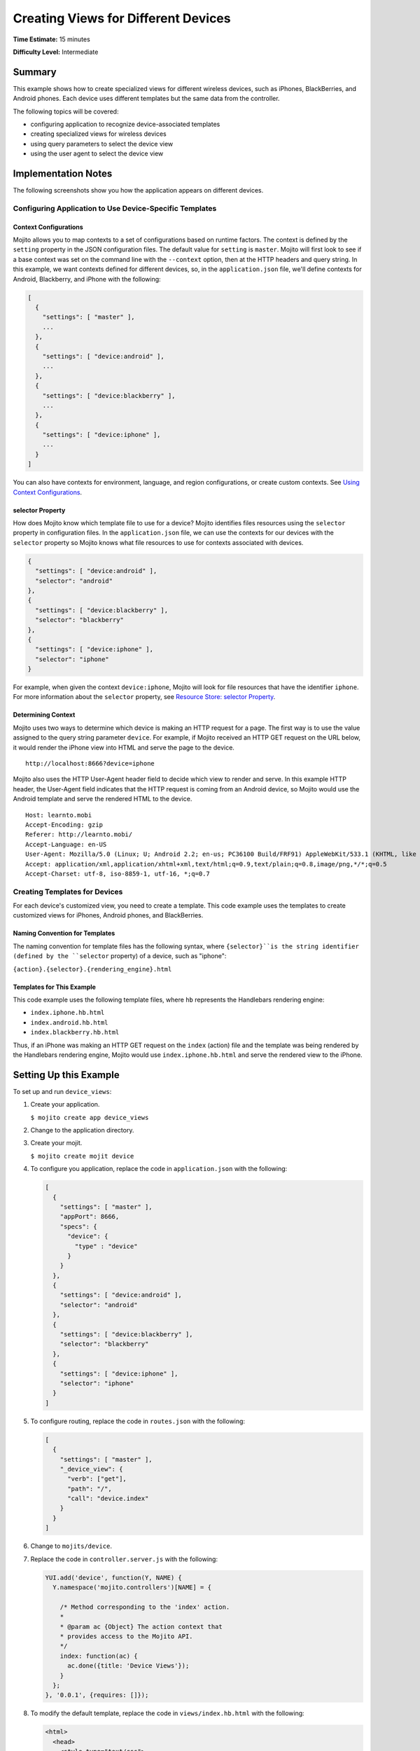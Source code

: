 ====================================
Creating Views for Different Devices
====================================

**Time Estimate:** 15 minutes

**Difficulty Level:** Intermediate

.. _code_exs_device_views-summary:

Summary
=======

This example shows how to create specialized views for different wireless
devices, such as iPhones, BlackBerries, and Android phones. Each device 
uses different templates but the same data from the controller.

The following topics will be covered:

- configuring application to recognize device-associated templates
- creating specialized views for wireless devices
- using query parameters to select the device view
- using the user agent to select the device view

.. _code_exs_device_views-notes:

Implementation Notes
====================

The following screenshots show you how the application appears on different 
devices.

.. image:: images/preview.iphone.png
   :height: 530px
   :width: 500px

.. image:: images/preview.android.png
   :height: 530px
   :width: 500px

.. image:: images/preview.blackberry.png
   :height: 523px
   :width: 500px

.. _device_views_notes-config:

Configuring Application to Use Device-Specific Templates
--------------------------------------------------------

.. _device_views-device_contexts:

Context Configurations
######################

Mojito allows you to map contexts to a set of configurations based on runtime 
factors. The context is defined by the ``setting`` property in the JSON 
configuration files. The default value for ``setting`` is ``master``. 
Mojito will first look to see if a base context was set on the command line 
with the ``--context`` option, then at the HTTP headers and query string. 
In this example, we want contexts defined for different devices, so, in 
the ``application.json`` file, we'll define contexts for Android, Blackberry, 
and iPhone with the following:

.. code-block:: javascript

   [
     {
       "settings": [ "master" ],
       ...
     },
     { 
       "settings": [ "device:android" ],
       ...
     },
     { 
       "settings": [ "device:blackberry" ], 
       ...
     },
     { 
       "settings": [ "device:iphone" ],
       ...  
     }
   ]
   
You can also have contexts for environment, language, and region configurations, 
or create custom contexts. 
See `Using Context Configurations <../topics/mojito_using_contexts.html>`_.

.. _device_context-select:

selector Property
#################

How does Mojito know which template file to use for a device? Mojito identifies 
files resources using the ``selector`` property in configuration files. In the 
``application.json`` file, we can use the contexts for our devices with the 
``selector`` property so Mojito knows what file resources to use for contexts 
associated with devices.

.. code-block:: javascript

   { 
     "settings": [ "device:android" ], 
     "selector": "android" 
   },
   { 
     "settings": [ "device:blackberry" ], 
     "selector": "blackberry" 
   },
   { 
     "settings": [ "device:iphone" ], 
     "selector": "iphone" 
   }

For example, when given the context ``device:iphone``, Mojito will look for 
file resources that have the identifier ``iphone``. For more information about 
the ``selector`` property, 
see `Resource Store: selector Property <../topics/mojito_resource_store.html#selector-property>`_.

.. _device_context-determine:

Determining Context
###################

Mojito uses two ways to determine which device is making an HTTP request for a 
page. The first way is to use the value assigned to the query string parameter 
``device``. For example, if Mojito received an HTTP GET request on the URL 
below, it would render the iPhone view into HTML and serve the page to the 
device.

::

   http://localhost:8666?device=iphone

Mojito also uses the HTTP User-Agent header field to decide which view to 
render and serve. In this example HTTP header, the User-Agent field indicates 
that the HTTP request is coming from an Android device, so Mojito would use 
the Android template and serve the rendered HTML to the device.

::

   Host: learnto.mobi
   Accept-Encoding: gzip
   Referer: http://learnto.mobi/
   Accept-Language: en-US
   User-Agent: Mozilla/5.0 (Linux; U; Android 2.2; en-us; PC36100 Build/FRF91) AppleWebKit/533.1 (KHTML, like Gecko) Version/4.0 Mobile Safari/533.1
   Accept: application/xml,application/xhtml+xml,text/html;q=0.9,text/plain;q=0.8,image/png,*/*;q=0.5
   Accept-Charset: utf-8, iso-8859-1, utf-16, *;q=0.7

.. _device_views_notes-create_templates:

Creating Templates for Devices
------------------------------

For each device's customized view, you need to create a template. 
This code example uses the templates to create customized views for 
iPhones, Android phones, and BlackBerries. 

.. _device_views_templates-naming:

Naming Convention for Templates
###############################

The naming convention for template files has the following syntax, where 
``{selector}``is the string identifier (defined by the ``selector`` property) 
of a device, such as "iphone":

``{action}.{selector}.{rendering_engine}.html``

.. _device_views_templates-ex:

Templates for This Example
##########################

This code example uses the following template files, where ``hb`` 
represents the Handlebars rendering engine:

- ``index.iphone.hb.html``
- ``index.android.hb.html``
- ``index.blackberry.hb.html`` 

Thus, if an iPhone was making an HTTP GET request on the ``index`` (action) 
file and the template was being rendered by the Handlebars rendering engine, 
Mojito would use ``index.iphone.hb.html`` and serve the rendered view to the 
iPhone.

.. _code_exs_device_views-setup:

Setting Up this Example
=======================

To set up and run ``device_views``:

#. Create your application.

   ``$ mojito create app device_views``
#. Change to the application directory.
#. Create your mojit.

   ``$ mojito create mojit device``
#. To configure you application, replace the code in ``application.json`` 
   with the following:

   .. code-block:: javascript

      [
        {
          "settings": [ "master" ],
          "appPort": 8666,
          "specs": {
            "device": {
              "type" : "device"
            }
          }
        },
        { 
          "settings": [ "device:android" ], 
          "selector": "android" 
        },
        { 
          "settings": [ "device:blackberry" ], 
          "selector": "blackberry" 
        },
        { 
          "settings": [ "device:iphone" ], 
          "selector": "iphone" 
        }
      ]

#. To configure routing, replace the code in ``routes.json`` with the 
   following:

   .. code-block:: javascript

      [
        {
          "settings": [ "master" ],
          "_device_view": {
            "verb": ["get"],
            "path": "/",
            "call": "device.index"
          }
        }
      ]

#. Change to ``mojits/device``.
#. Replace the code in ``controller.server.js`` with the following:

   .. code-block:: javascript

      YUI.add('device', function(Y, NAME) {
        Y.namespace('mojito.controllers')[NAME] = {   

          /* Method corresponding to the 'index' action.
          *
          * @param ac {Object} The action context that
          * provides access to the Mojito API.
          */
          index: function(ac) {
            ac.done({title: 'Device Views'});
          }
        };
      }, '0.0.1', {requires: []});

#. To modify the default template, replace the code in ``views/index.hb.html`` 
   with the following:

   .. code-block:: html

      <html>
        <head>
          <style type="text/css">
          h2 {
               border-style: solid;
               border-width: 2px;
               border-color: #461B7E;
               -webkit-border-radius: 10px;
               -moz-border-radius: 10px;
               border-radius: 10px;
               margin: 10px 0px;
               padding: 10px 0px;
               background-color: #606;
               text-align: center;
               font-weight: bold;
               font-size:2.0em;
               color: #FFF;
               width: 100%;
             }
          </style>
        </head>
        <body>
          <div id="{{mojit_view_id}}" class="mojit">
            <h2>Default View</h2>
          </div>
        </body>
      </html>

#. For the iPhone view, create the ``views/index.iphone.hb.html`` file with the 
   following:
   
   .. code-block:: html
   
      <html>
        <head>
          <style type="text/css">
          h2 {
               border-style: solid;
               border-width: 2px;
               border-color: #717D7D;
               -webkit-border-radius: 10px;
               -moz-border-radius: 10px;
               border-radius: 10px;
               margin: 10px 0px;
               padding: 10px 0px;
               background-color: #808080;
               text-align: center;
               font-weight: bold;
               font-size:2.0em;
               color: #FFF;
               width: 100%;%;
             }
          </style>
        </head>
        <body>
          <div id="{{mojit_view_id}}" class="mojit">
            <h2>iPhone View</h2>
          </div>
        </body>
      </html>

#. For the Android view, create the ``views/index.android.hb.html`` file with
   the following:

   .. code-block:: html

      <html>
        <head>
          <style type="text/css">
          h2 {
               border-style: solid;
               border-width: 2px;
               border-color: #8BB381;
               -webkit-border-radius: 10px;
               -moz-border-radius: 10px;
               border-radius: 10px;
               margin: 10px 0px;
               padding: 10px 0px;
               background-color: #41A317;
               text-align: center;
               font-weight: bold;
               font-size:2.0em;
               color: #FFF;
               width: 100%;
             }
          </style>
        </head>
        <body>
          <div id="{{mojit_view_id}}" class="mojit">
            <h2>Android View</h2>
          </div>
        </body>
      </html>

#. For the BlackBerry view, create the ``views/index.blackberry.hb.html`` file 
   with the following:

   .. code-block:: html

      <html>
        <head>
          <style type="text/css">
          h2 {
               border-style: solid;
               border-width: 2px;
               border-color: black;
               -webkit-border-radius: 10px;
               -moz-border-radius: 10px;
               border-radius: 10px;
               margin: 10px 0px;
               padding: 10px 0px;
               background-color: #000;
               text-align: center;
               font-weight: bold;
               font-size:2.0em;
               color: #FFF;
               width: 100%;
             }
          </style>
        </head>
        <body>
          <div id="{{mojit_view_id}}" class="mojit">
             <h2>BlackBerry View</h2>
          </div>
        </body>
      </html>

#. From the application directory, run the server.

   ``$ mojito start``
#. To view your application, go to the URL:

   http://localhost:8666

#. Request the iPhone view by adding query string parameter ``?device=iphone``:

   http://localhost:8666?device=iphone

.. _code_exs_device_views-src:

Source Code
===========

- `Templates <http://github.com/yahoo/mojito/tree/master/examples/developer-guide/device_views/mojits/device/views/>`_
- `Device Views Application <http://github.com/yahoo/mojito/tree/master/examples/developer-guide/device_views/>`_


